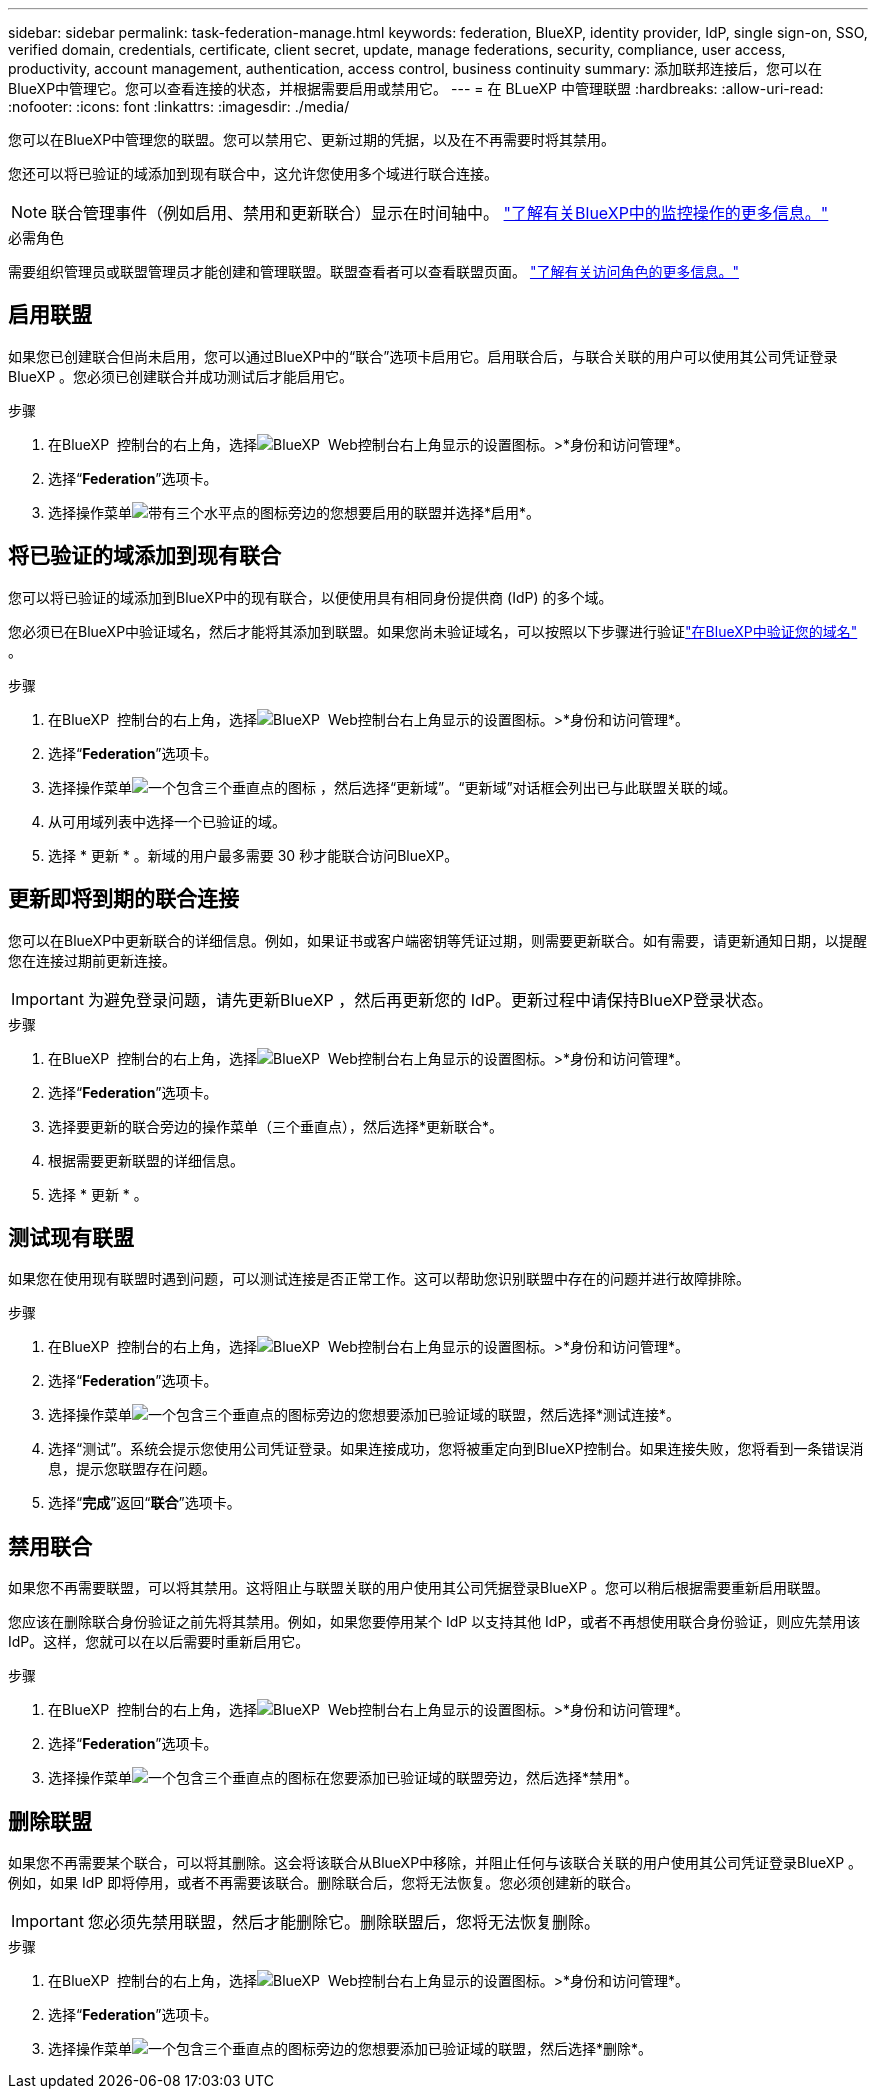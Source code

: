 ---
sidebar: sidebar 
permalink: task-federation-manage.html 
keywords: federation, BlueXP, identity provider, IdP, single sign-on, SSO, verified domain, credentials, certificate, client secret, update, manage federations, security, compliance, user access, productivity, account management, authentication, access control, business continuity 
summary: 添加联邦连接后，您可以在BlueXP中管理它。您可以查看连接的状态，并根据需要启用或禁用它。 
---
= 在 BLueXP 中管理联盟
:hardbreaks:
:allow-uri-read: 
:nofooter: 
:icons: font
:linkattrs: 
:imagesdir: ./media/


[role="lead"]
您可以在BlueXP中管理您的联盟。您可以禁用它、更新过期的凭据，以及在不再需要时将其禁用。

您还可以将已验证的域添加到现有联合中，这允许您使用多个域进行联合连接。


NOTE: 联合管理事件（例如启用、禁用和更新联合）显示在时间轴中。 link:task-monitor-cm-operations.html["了解有关BlueXP中的监控操作的更多信息。"]

.必需角色
需要组织管理员或联盟管理员才能创建和管理联盟。联盟查看者可以查看联盟页面。 link:reference-iam-predefined-roles.html["了解有关访问角色的更多信息。"]



== 启用联盟

如果您已创建联合但尚未启用，您可以通过BlueXP中的“联合”选项卡启用它。启用联合后，与联合关联的用户可以使用其公司凭证登录BlueXP 。您必须已创建联合并成功测试后才能启用它。

.步骤
. 在BlueXP  控制台的右上角，选择image:icon-settings-option.png["BlueXP  Web控制台右上角显示的设置图标。"]>*身份和访问管理*。
. 选择“*Federation*”选项卡。
. 选择操作菜单image:icon-action.png["带有三个水平点的图标"]旁边的您想要启用的联盟并选择*启用*。




== 将已验证的域添加到现有联合

您可以将已验证的域添加到BlueXP中的现有联合，以便使用具有相同身份提供商 (IdP) 的多个域。

您必须已在BlueXP中验证域名，然后才能将其添加到联盟。如果您尚未验证域名，可以按照以下步骤进行验证link:task-federation-verify-domain.html["在BlueXP中验证您的域名"] 。

.步骤
. 在BlueXP  控制台的右上角，选择image:icon-settings-option.png["BlueXP  Web控制台右上角显示的设置图标。"]>*身份和访问管理*。
. 选择“*Federation*”选项卡。
. 选择操作菜单image:button_3_vert_dots.png["一个包含三个垂直点的图标"] ，然后选择“更新域”。“更新域”对话框会列出已与此联盟关联的域。
. 从可用域列表中选择一个已验证的域。
. 选择 * 更新 * 。新域的用户最多需要 30 秒才能联合访问BlueXP。




== 更新即将到期的联合连接

您可以在BlueXP中更新联合的详细信息。例如，如果证书或客户端密钥等凭证过期，则需要更新联合。如有需要，请更新通知日期，以提醒您在连接过期前更新连接。


IMPORTANT: 为避免登录问题，请先更新BlueXP ，然后再更新您的 IdP。更新过程中请保持BlueXP登录状态。

.步骤
. 在BlueXP  控制台的右上角，选择image:icon-settings-option.png["BlueXP  Web控制台右上角显示的设置图标。"]>*身份和访问管理*。
. 选择“*Federation*”选项卡。
. 选择要更新的联合旁边的操作菜单（三个垂直点），然后选择*更新联合*。
. 根据需要更新联盟的详细信息。
. 选择 * 更新 * 。




== 测试现有联盟

如果您在使用现有联盟时遇到问题，可以测试连接是否正常工作。这可以帮助您识别联盟中存在的问题并进行故障排除。

.步骤
. 在BlueXP  控制台的右上角，选择image:icon-settings-option.png["BlueXP  Web控制台右上角显示的设置图标。"]>*身份和访问管理*。
. 选择“*Federation*”选项卡。
. 选择操作菜单image:button_3_vert_dots.png["一个包含三个垂直点的图标"]旁边的您想要添加已验证域的联盟，然后选择*测试连接*。
. 选择“测试”。系统会提示您使用公司凭证登录。如果连接成功，您将被重定向到BlueXP控制台。如果连接失败，您将看到一条错误消息，提示您联盟存在问题。
. 选择“*完成*”返回“*联合*”选项卡。




== 禁用联合

如果您不再需要联盟，可以将其禁用。这将阻止与联盟关联的用户使用其公司凭据登录BlueXP 。您可以稍后根据需要重新启用联盟。

您应该在删除联合身份验证之前先将其禁用。例如，如果您要停用某个 IdP 以支持其他 IdP，或者不再想使用联合身份验证，则应先禁用该 IdP。这样，您就可以在以后需要时重新启用它。

.步骤
. 在BlueXP  控制台的右上角，选择image:icon-settings-option.png["BlueXP  Web控制台右上角显示的设置图标。"]>*身份和访问管理*。
. 选择“*Federation*”选项卡。
. 选择操作菜单image:button_3_vert_dots.png["一个包含三个垂直点的图标"]在您要添加已验证域的联盟旁边，然后选择*禁用*。




== 删除联盟

如果您不再需要某个联合，可以将其删除。这会将该联合从BlueXP中移除，并阻止任何与该联合关联的用户使用其公司凭证登录BlueXP 。例如，如果 IdP 即将停用，或者不再需要该联合。删除联合后，您将无法恢复。您必须创建新的联合。


IMPORTANT: 您必须先禁用联盟，然后才能删除它。删除联盟后，您将无法恢复删除。

.步骤
. 在BlueXP  控制台的右上角，选择image:icon-settings-option.png["BlueXP  Web控制台右上角显示的设置图标。"]>*身份和访问管理*。
. 选择“*Federation*”选项卡。
. 选择操作菜单image:button_3_vert_dots.png["一个包含三个垂直点的图标"]旁边的您想要添加已验证域的联盟，然后选择*删除*。

